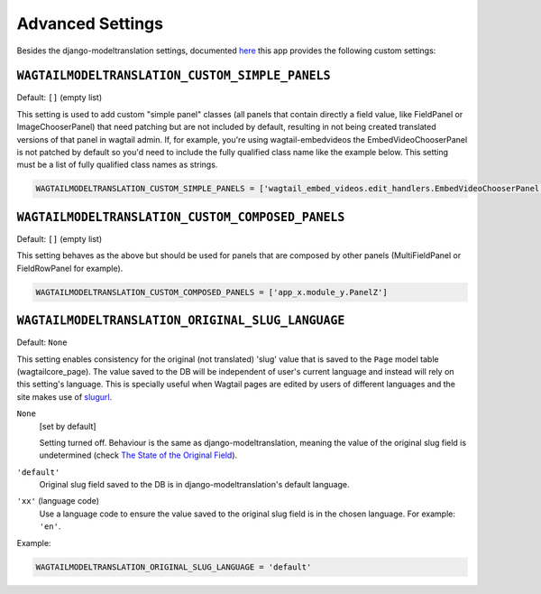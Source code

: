 .. _advanced settings:

Advanced Settings
=================

Besides the django-modeltranslation settings, documented `here <http://django-modeltranslation.readthedocs.io/en/latest/installation.html#advanced-settings>`_ this app provides the following custom settings:

``WAGTAILMODELTRANSLATION_CUSTOM_SIMPLE_PANELS``
^^^^^^^^^^^^^^^^^^^^^^^^^^^^^^^^^^^^^^^^^^^^^^^^

Default: ``[]`` (empty list)

This setting is used to add custom "simple panel" classes (all panels that contain directly a field value, like FieldPanel or ImageChooserPanel) that need patching but are not included by default, resulting in not being created translated versions of that panel in wagtail admin.
If, for example, you're using wagtail-embedvideos the EmbedVideoChooserPanel is not patched by default so you'd need to include the fully qualified class name like the example below. This setting must be a list of fully qualified class names as strings.

.. code-block:: python

    WAGTAILMODELTRANSLATION_CUSTOM_SIMPLE_PANELS = ['wagtail_embed_videos.edit_handlers.EmbedVideoChooserPanel']


``WAGTAILMODELTRANSLATION_CUSTOM_COMPOSED_PANELS``
^^^^^^^^^^^^^^^^^^^^^^^^^^^^^^^^^^^^^^^^^^^^^^^^^^

Default: ``[]`` (empty list)

This setting behaves as the above but should be used for panels that are composed by other panels (MultiFieldPanel or FieldRowPanel for example).

.. code-block:: python

    WAGTAILMODELTRANSLATION_CUSTOM_COMPOSED_PANELS = ['app_x.module_y.PanelZ']


``WAGTAILMODELTRANSLATION_ORIGINAL_SLUG_LANGUAGE``
^^^^^^^^^^^^^^^^^^^^^^^^^^^^^^^^^^^^^^^^^^^^^^^^^^

.. versionadded:: 0.6.0

Default: ``None``

This setting enables consistency for the original (not translated) 'slug' value that is saved to the ``Page`` model table (wagtailcore_page). The value saved to the DB will be independent of user's current language and instead will rely on this setting's language.
This is specially useful when Wagtail pages are edited by users of different languages and the site makes use of `slugurl <http://docs.wagtail.io/en/latest/topics/writing_templates.html#slugurl>`_.

``None``
    [set by default]

    Setting turned off. Behaviour is the same as django-modeltranslation, meaning the value of the original slug field is undetermined (check `The State of the Original Field <http://django-modeltranslation.readthedocs.io/en/latest/usage.html#the-state-of-the-original-field>`_).

``'default'``
    Original slug field saved to the DB is in django-modeltranslation's default language.

``'xx'`` (language code)
    Use a language code to ensure the value saved to the original slug field is in the chosen language. For example: ``'en'``.

Example:

.. code-block:: python

    WAGTAILMODELTRANSLATION_ORIGINAL_SLUG_LANGUAGE = 'default'
